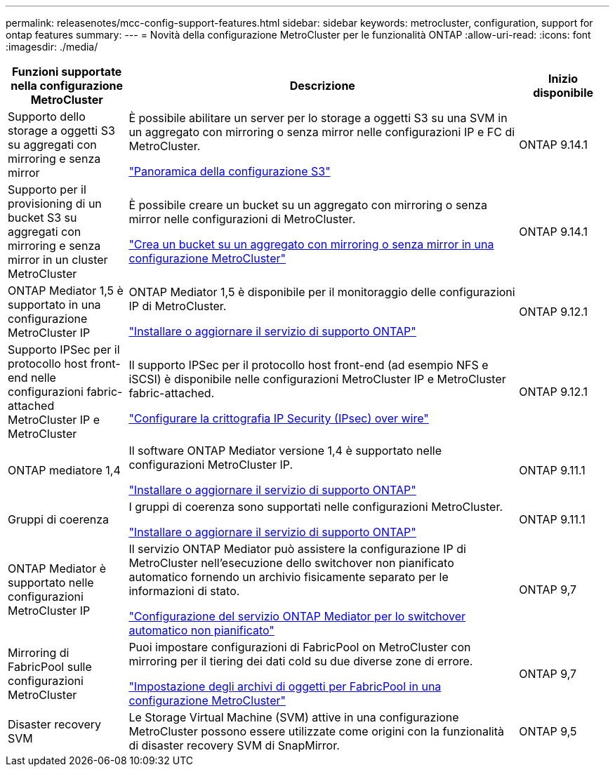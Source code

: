 ---
permalink: releasenotes/mcc-config-support-features.html 
sidebar: sidebar 
keywords: metrocluster, configuration, support for ontap features 
summary:  
---
= Novità della configurazione MetroCluster per le funzionalità ONTAP
:allow-uri-read: 
:icons: font
:imagesdir: ./media/


[cols="20,65,15"]
|===
| Funzioni supportate nella configurazione MetroCluster | Descrizione | Inizio disponibile 


 a| 
Supporto dello storage a oggetti S3 su aggregati con mirroring e senza mirror
 a| 
È possibile abilitare un server per lo storage a oggetti S3 su una SVM in un aggregato con mirroring o senza mirror nelle configurazioni IP e FC di MetroCluster.

https://docs.netapp.com/us-en/ontap/s3-config/index.html["Panoramica della configurazione S3"]
 a| 
ONTAP 9.14.1



 a| 
Supporto per il provisioning di un bucket S3 su aggregati con mirroring e senza mirror in un cluster MetroCluster
 a| 
È possibile creare un bucket su un aggregato con mirroring o senza mirror nelle configurazioni di MetroCluster.

https://docs.netapp.com/us-en/ontap/s3-config/create-bucket-mcc-task.html["Crea un bucket su un aggregato con mirroring o senza mirror in una configurazione MetroCluster"]
 a| 
ONTAP 9.14.1



 a| 
ONTAP Mediator 1,5 è supportato in una configurazione MetroCluster IP
 a| 
ONTAP Mediator 1,5 è disponibile per il monitoraggio delle configurazioni IP di MetroCluster.

https://docs.netapp.com/us-en/ontap/mediator/index.html["Installare o aggiornare il servizio di supporto ONTAP"]
 a| 
ONTAP 9.12.1



 a| 
Supporto IPSec per il protocollo host front-end nelle configurazioni fabric-attached MetroCluster IP e MetroCluster
 a| 
Il supporto IPSec per il protocollo host front-end (ad esempio NFS e iSCSI) è disponibile nelle configurazioni MetroCluster IP e MetroCluster fabric-attached.

https://docs.netapp.com/us-en/ontap/networking/configure_ip_security_@ipsec@_over_wire_encryption.html["Configurare la crittografia IP Security (IPsec) over wire"]
 a| 
ONTAP 9.12.1



 a| 
ONTAP mediatore 1,4
 a| 
Il software ONTAP Mediator versione 1,4 è supportato nelle configurazioni MetroCluster IP.

https://docs.netapp.com/us-en/ontap/mediator/index.html["Installare o aggiornare il servizio di supporto ONTAP"]
 a| 
ONTAP 9.11.1



 a| 
Gruppi di coerenza
 a| 
I gruppi di coerenza sono supportati nelle configurazioni MetroCluster.

https://docs.netapp.com/us-en/ontap/mediator/index.html["Installare o aggiornare il servizio di supporto ONTAP"]
 a| 
ONTAP 9.11.1



 a| 
ONTAP Mediator è supportato nelle configurazioni MetroCluster IP
 a| 
Il servizio ONTAP Mediator può assistere la configurazione IP di MetroCluster nell'esecuzione dello switchover non pianificato automatico fornendo un archivio fisicamente separato per le informazioni di stato.

https://docs.netapp.com/us-en/ontap-metrocluster/install-ip/task_configuring_the_ontap_mediator_service_from_a_metrocluster_ip_configuration.html["Configurazione del servizio ONTAP Mediator per lo switchover automatico non pianificato"]
 a| 
ONTAP 9,7



 a| 
Mirroring di FabricPool sulle configurazioni MetroCluster
 a| 
Puoi impostare configurazioni di FabricPool on MetroCluster con mirroring per il tiering dei dati cold su due diverse zone di errore.

https://docs.netapp.com/us-en/ontap/fabricpool/setup-object-stores-mcc-task.html["Impostazione degli archivi di oggetti per FabricPool in una configurazione MetroCluster"]
 a| 
ONTAP 9,7



 a| 
Disaster recovery SVM
 a| 
Le Storage Virtual Machine (SVM) attive in una configurazione MetroCluster possono essere utilizzate come origini con la funzionalità di disaster recovery SVM di SnapMirror.
 a| 
ONTAP 9,5

|===